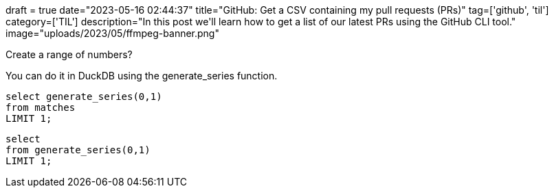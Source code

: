 +++
draft = true
date="2023-05-16 02:44:37"
title="GitHub: Get a CSV containing my pull requests (PRs)"
tag=['github', 'til']
category=['TIL']
description="In this post we'll learn how to get a list of our latest PRs using the GitHub CLI tool."
image="uploads/2023/05/ffmpeg-banner.png"
+++

:icons: font


Create a range of numbers?

You can do it in DuckDB using the generate_series function.

[source, sql]
----
select generate_series(0,1) 
from matches 
LIMIT 1;
----

[source, sql]
----
select 
from generate_series(0,1) 
LIMIT 1;
----